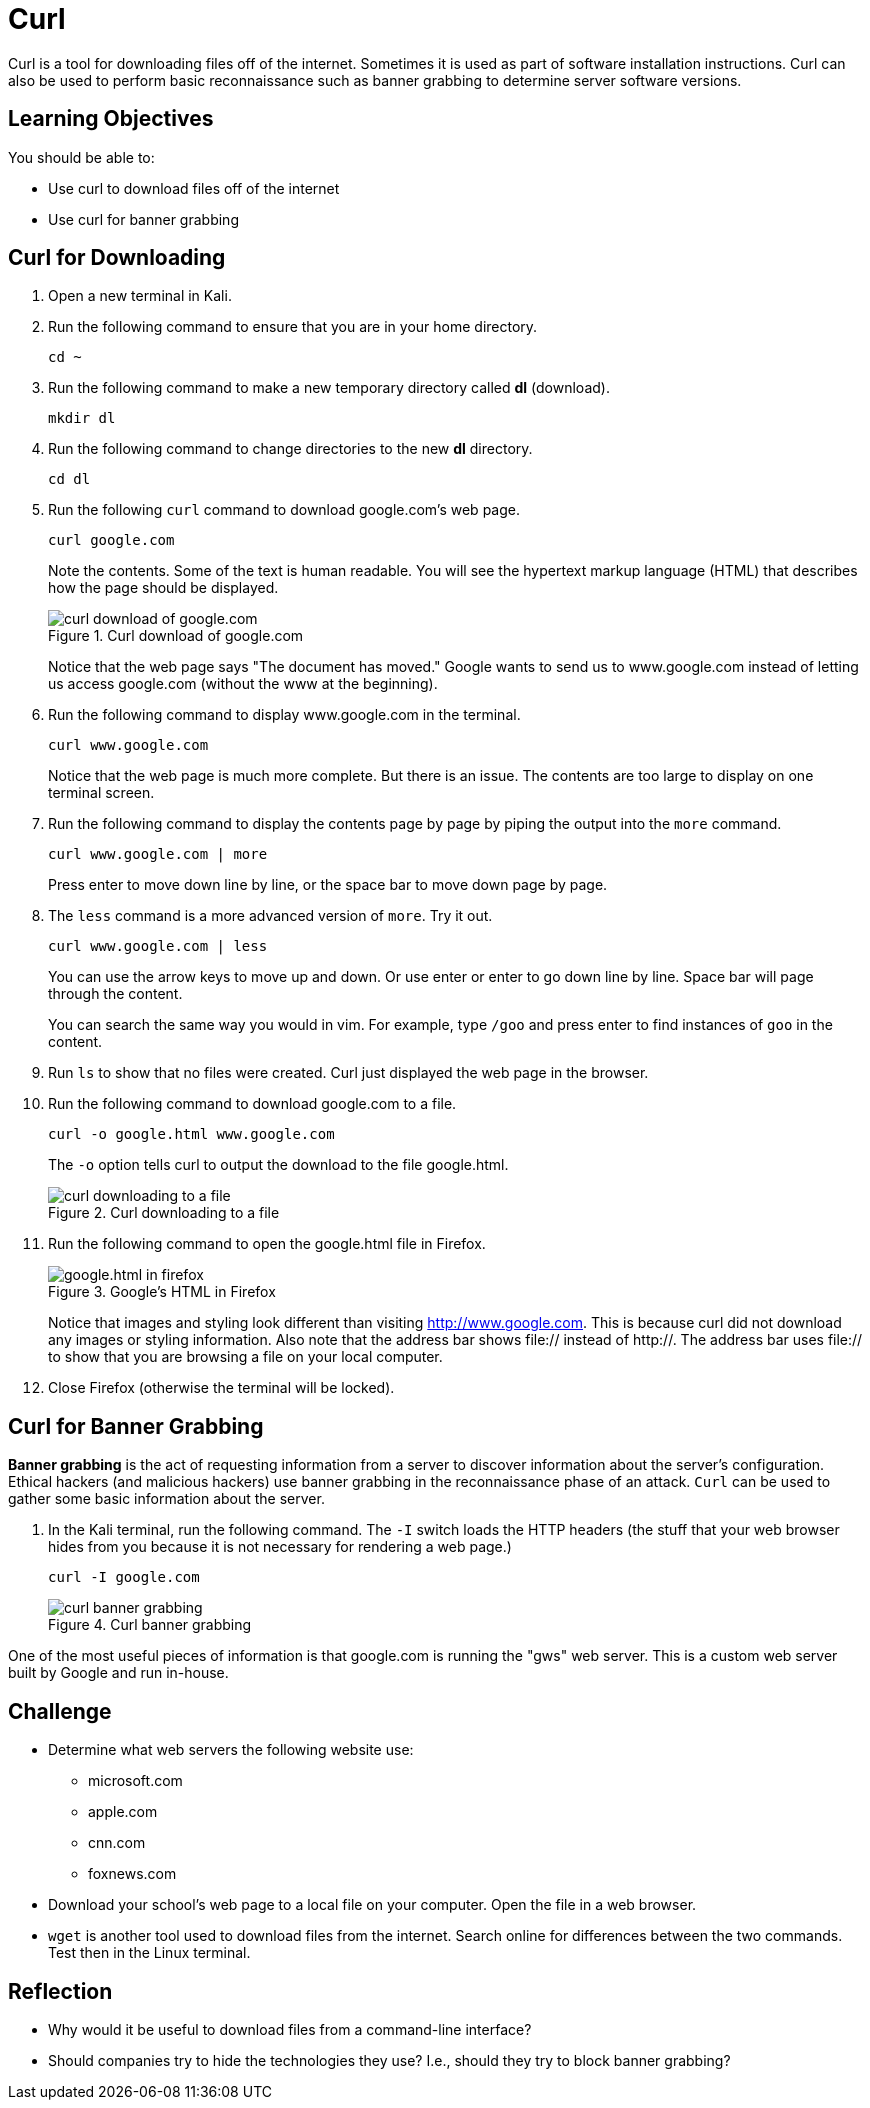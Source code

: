 = Curl

Curl is a tool for downloading files off of the internet. Sometimes it is used as part of software installation instructions. Curl can also be used to perform basic reconnaissance such as banner grabbing to determine server software versions.

== Learning Objectives

You should be able to:

* Use curl to download files off of the internet
* Use curl for banner grabbing

== Curl for Downloading

. Open a new terminal in Kali.
. Run the following command to ensure that you are in your home directory.
+
[source,shell]
----
cd ~
----
. Run the following command to make a new temporary directory called *dl* (download).
+
[source,shell]
----
mkdir dl
----
. Run the following command to change directories to the new *dl* directory.
+
[source,shell]
----
cd dl
----
. Run the following `curl` command to download google.com's web page.
+
[source,shell]
----
curl google.com
----
+
Note the contents. Some of the text is human readable. You will see the hypertext markup language (HTML) that describes how the page should be displayed.
+
.Curl download of google.com
image::curl-google-com.png[curl download of google.com]
+
Notice that the web page says "The document has moved." Google wants to send us to www.google.com instead of letting us access google.com (without the www at the beginning).
. Run the following command to display www.google.com in the terminal.
+
[source,shell]
----
curl www.google.com
----
+
Notice that the web page is much more complete. But there is an issue. The contents are too large to display on one terminal screen.
. Run the following command to display the contents page by page by piping the output into the `more` command.
+
[source,shell]
----
curl www.google.com | more
----
+
Press enter to move down line by line, or the space bar to move down page by page.
. The `less` command is a more advanced version of `more`. Try it out.
+
[source,shell]
----
curl www.google.com | less
----
+
You can use the arrow keys to move up and down. Or use enter or enter to go down line by line. Space bar will page through the content.
+
You can search the same way you would in vim. For example, type `/goo` and press enter to find instances of `goo` in the content.
. Run `ls` to show that no files were created. Curl just displayed the web page in the browser.
. Run the following command to download google.com to a file.
+
[source,shell]
----
curl -o google.html www.google.com
----
+
The `-o` option tells curl to output the download to the file google.html.
+
.Curl downloading to a file
image::curl-download-to-file.png[curl downloading to a file]
. Run the following command to open the google.html file in Firefox.
+
.Google's HTML in Firefox
image::google-html-in-firefox.png[google.html in firefox]
+
Notice that images and styling look different than visiting http://www.google.com. This is because curl did not download any images or styling information. Also note that the address bar shows file:// instead of http://. The address bar uses file:// to show that you are browsing a file on your local computer.
. Close Firefox (otherwise the terminal will be locked).

== Curl for Banner Grabbing

*Banner grabbing* is the act of requesting information from a server to discover information about the server's configuration. Ethical hackers (and malicious hackers) use banner grabbing in the reconnaissance phase of an attack. `Curl` can be used to gather some basic information about the server.

. In the Kali terminal, run the following command. The `-I` switch loads the HTTP headers (the stuff that your web browser hides from you because it is not necessary for rendering a web page.)
+
[source,shell]
----
curl -I google.com
----
+
.Curl banner grabbing
image::curl-banner.png[curl banner grabbing]

One of the most useful pieces of information is that google.com is running the "gws" web server. This is a custom web server built by Google and run in-house.

== Challenge

* Determine what web servers the following website use:
** microsoft.com
** apple.com
** cnn.com
** foxnews.com
* Download your school's web page to a local file on your computer. Open the file in a web browser.
* `wget` is another tool used to download files from the internet. Search online for differences between the two commands. Test then in the Linux terminal.

== Reflection

* Why would it be useful to download files from a command-line interface?
* Should companies try to hide the technologies they use? I.e., should they try to block banner grabbing?

